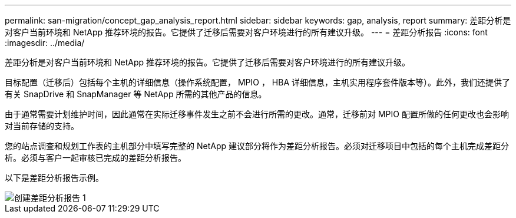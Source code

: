 ---
permalink: san-migration/concept_gap_analysis_report.html 
sidebar: sidebar 
keywords: gap, analysis, report 
summary: 差距分析是对客户当前环境和 NetApp 推荐环境的报告。它提供了迁移后需要对客户环境进行的所有建议升级。 
---
= 差距分析报告
:icons: font
:imagesdir: ../media/


[role="lead"]
差距分析是对客户当前环境和 NetApp 推荐环境的报告。它提供了迁移后需要对客户环境进行的所有建议升级。

目标配置（迁移后）包括每个主机的详细信息（操作系统配置， MPIO ， HBA 详细信息，主机实用程序套件版本等）。此外，我们还提供了有关 SnapDrive 和 SnapManager 等 NetApp 所需的其他产品的信息。

由于通常需要计划维护时间，因此通常在实际迁移事件发生之前不会进行所需的更改。通常，迁移前对 MPIO 配置所做的任何更改也会影响对当前存储的支持。

您的站点调查和规划工作表的主机部分中填写完整的 NetApp 建议部分将作为差距分析报告。必须对迁移项目中包括的每个主机完成差距分析。必须与客户一起审核已完成的差距分析报告。

以下是差距分析报告示例。

image::../media/create_the_gap_analysis_report_1.png[创建差距分析报告 1]
